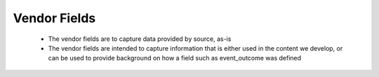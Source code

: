 Vendor Fields
=============

 - The vendor fields are to capture data provided by source, as-is
 - The vendor fields are intended to capture information that is either used in the content we develop, or can be used to provide background on how a field such as event_outcome was defined

.. csv-table:: Vendor Fields
   :file: vendor.csv
   :widths: 10, 15, 10, 65
   :header-rows: 1
   :delim: ,